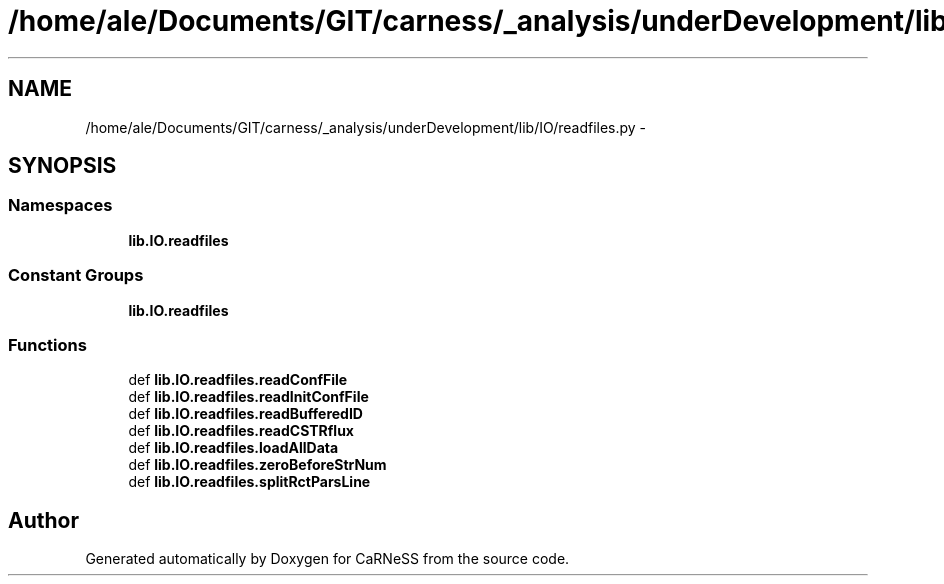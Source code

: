 .TH "/home/ale/Documents/GIT/carness/_analysis/underDevelopment/lib/IO/readfiles.py" 3 "Fri Mar 28 2014" "Version 4.8 (20140327.66)" "CaRNeSS" \" -*- nroff -*-
.ad l
.nh
.SH NAME
/home/ale/Documents/GIT/carness/_analysis/underDevelopment/lib/IO/readfiles.py \- 
.SH SYNOPSIS
.br
.PP
.SS "Namespaces"

.in +1c
.ti -1c
.RI "\fBlib\&.IO\&.readfiles\fP"
.br
.in -1c
.SS "Constant Groups"

.in +1c
.ti -1c
.RI "\fBlib\&.IO\&.readfiles\fP"
.br
.in -1c
.SS "Functions"

.in +1c
.ti -1c
.RI "def \fBlib\&.IO\&.readfiles\&.readConfFile\fP"
.br
.ti -1c
.RI "def \fBlib\&.IO\&.readfiles\&.readInitConfFile\fP"
.br
.ti -1c
.RI "def \fBlib\&.IO\&.readfiles\&.readBufferedID\fP"
.br
.ti -1c
.RI "def \fBlib\&.IO\&.readfiles\&.readCSTRflux\fP"
.br
.ti -1c
.RI "def \fBlib\&.IO\&.readfiles\&.loadAllData\fP"
.br
.ti -1c
.RI "def \fBlib\&.IO\&.readfiles\&.zeroBeforeStrNum\fP"
.br
.ti -1c
.RI "def \fBlib\&.IO\&.readfiles\&.splitRctParsLine\fP"
.br
.in -1c
.SH "Author"
.PP 
Generated automatically by Doxygen for CaRNeSS from the source code\&.
